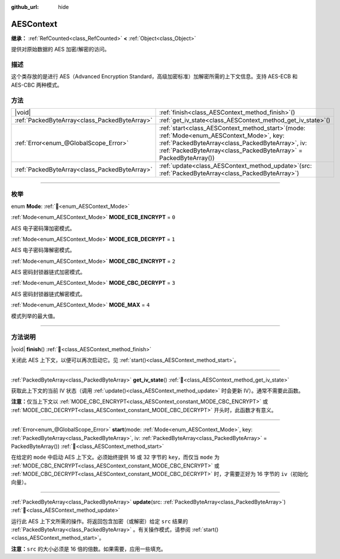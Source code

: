 :github_url: hide

.. DO NOT EDIT THIS FILE!!!
.. Generated automatically from Godot engine sources.
.. Generator: https://github.com/godotengine/godot/tree/4.4/doc/tools/make_rst.py.
.. XML source: https://github.com/godotengine/godot/tree/4.4/doc/classes/AESContext.xml.

.. _class_AESContext:

AESContext
==========

**继承：** :ref:`RefCounted<class_RefCounted>` **<** :ref:`Object<class_Object>`

提供对原始数据的 AES 加密/解密的访问。

.. rst-class:: classref-introduction-group

描述
----

这个类存放的是进行 AES（Advanced Encryption Standard，高级加密标准）加解密所需的上下文信息。支持 AES-ECB 和 AES-CBC 两种模式。


.. tabs::

 .. code-tab:: gdscript

    extends Node
    
    var aes = AESContext.new()
    
    func _ready():
        var key = "My secret key!!!" # 密钥必须是 16 或 32 字节。
        var data = "My secret text!!" # 数据大小必须是 16 字节的倍数，需要时添加补白。
        # ECB 加密
        aes.start(AESContext.MODE_ECB_ENCRYPT, key.to_utf8_buffer())
        var encrypted = aes.update(data.to_utf8_buffer())
        aes.finish()
        # ECB 解密
        aes.start(AESContext.MODE_ECB_DECRYPT, key.to_utf8_buffer())
        var decrypted = aes.update(encrypted)
        aes.finish()
        # ECB 校验
        assert(decrypted == data.to_utf8_buffer())
    
        var iv = "My secret iv!!!!" # IV 必须是 16 字节。
        # CBC 加密
        aes.start(AESContext.MODE_CBC_ENCRYPT, key.to_utf8_buffer(), iv.to_utf8_buffer())
        encrypted = aes.update(data.to_utf8_buffer())
        aes.finish()
        # CBC 解密
        aes.start(AESContext.MODE_CBC_DECRYPT, key.to_utf8_buffer(), iv.to_utf8_buffer())
        decrypted = aes.update(encrypted)
        aes.finish()
        # CBC 校验
        assert(decrypted == data.to_utf8_buffer())

 .. code-tab:: csharp

    using Godot;
    using System.Diagnostics;
    
    public partial class MyNode : Node
    {
        private AesContext _aes = new AesContext();
    
        public override void _Ready()
        {
            string key = "My secret key!!!"; // 密钥必须是 16 或 32 字节。
            string data = "My secret text!!"; // 数据大小必须是 16 字节的倍数，需要时添加补白。
            // ECB 加密
            _aes.Start(AesContext.Mode.EcbEncrypt, key.ToUtf8Buffer());
            byte[] encrypted = _aes.Update(data.ToUtf8Buffer());
            _aes.Finish();
            // ECB 解密
            _aes.Start(AesContext.Mode.EcbDecrypt, key.ToUtf8Buffer());
            byte[] decrypted = _aes.Update(encrypted);
            _aes.Finish();
            // ECB 校验
            Debug.Assert(decrypted == data.ToUtf8Buffer());
    
            string iv = "My secret iv!!!!"; // IV 必须是 16 字节。
            // CBC 加密
            _aes.Start(AesContext.Mode.EcbEncrypt, key.ToUtf8Buffer(), iv.ToUtf8Buffer());
            encrypted = _aes.Update(data.ToUtf8Buffer());
            _aes.Finish();
            // CBC 解密
            _aes.Start(AesContext.Mode.EcbDecrypt, key.ToUtf8Buffer(), iv.ToUtf8Buffer());
            decrypted = _aes.Update(encrypted);
            _aes.Finish();
            // CBC 校验
            Debug.Assert(decrypted == data.ToUtf8Buffer());
        }
    }



.. rst-class:: classref-reftable-group

方法
----

.. table::
   :widths: auto

   +-----------------------------------------------+--------------------------------------------------------------------------------------------------------------------------------------------------------------------------------------------------------------------------+
   | |void|                                        | :ref:`finish<class_AESContext_method_finish>`\ (\ )                                                                                                                                                                      |
   +-----------------------------------------------+--------------------------------------------------------------------------------------------------------------------------------------------------------------------------------------------------------------------------+
   | :ref:`PackedByteArray<class_PackedByteArray>` | :ref:`get_iv_state<class_AESContext_method_get_iv_state>`\ (\ )                                                                                                                                                          |
   +-----------------------------------------------+--------------------------------------------------------------------------------------------------------------------------------------------------------------------------------------------------------------------------+
   | :ref:`Error<enum_@GlobalScope_Error>`         | :ref:`start<class_AESContext_method_start>`\ (\ mode\: :ref:`Mode<enum_AESContext_Mode>`, key\: :ref:`PackedByteArray<class_PackedByteArray>`, iv\: :ref:`PackedByteArray<class_PackedByteArray>` = PackedByteArray()\ ) |
   +-----------------------------------------------+--------------------------------------------------------------------------------------------------------------------------------------------------------------------------------------------------------------------------+
   | :ref:`PackedByteArray<class_PackedByteArray>` | :ref:`update<class_AESContext_method_update>`\ (\ src\: :ref:`PackedByteArray<class_PackedByteArray>`\ )                                                                                                                 |
   +-----------------------------------------------+--------------------------------------------------------------------------------------------------------------------------------------------------------------------------------------------------------------------------+

.. rst-class:: classref-section-separator

----

.. rst-class:: classref-descriptions-group

枚举
----

.. _enum_AESContext_Mode:

.. rst-class:: classref-enumeration

enum **Mode**: :ref:`🔗<enum_AESContext_Mode>`

.. _class_AESContext_constant_MODE_ECB_ENCRYPT:

.. rst-class:: classref-enumeration-constant

:ref:`Mode<enum_AESContext_Mode>` **MODE_ECB_ENCRYPT** = ``0``

AES 电子密码簿加密模式。

.. _class_AESContext_constant_MODE_ECB_DECRYPT:

.. rst-class:: classref-enumeration-constant

:ref:`Mode<enum_AESContext_Mode>` **MODE_ECB_DECRYPT** = ``1``

AES 电子密码簿解密模式。

.. _class_AESContext_constant_MODE_CBC_ENCRYPT:

.. rst-class:: classref-enumeration-constant

:ref:`Mode<enum_AESContext_Mode>` **MODE_CBC_ENCRYPT** = ``2``

AES 密码封锁器链式加密模式。

.. _class_AESContext_constant_MODE_CBC_DECRYPT:

.. rst-class:: classref-enumeration-constant

:ref:`Mode<enum_AESContext_Mode>` **MODE_CBC_DECRYPT** = ``3``

AES 密码封锁器链式解密模式。

.. _class_AESContext_constant_MODE_MAX:

.. rst-class:: classref-enumeration-constant

:ref:`Mode<enum_AESContext_Mode>` **MODE_MAX** = ``4``

模式列举的最大值。

.. rst-class:: classref-section-separator

----

.. rst-class:: classref-descriptions-group

方法说明
--------

.. _class_AESContext_method_finish:

.. rst-class:: classref-method

|void| **finish**\ (\ ) :ref:`🔗<class_AESContext_method_finish>`

关闭此 AES 上下文，以便可以再次启动它。见 :ref:`start()<class_AESContext_method_start>`\ 。

.. rst-class:: classref-item-separator

----

.. _class_AESContext_method_get_iv_state:

.. rst-class:: classref-method

:ref:`PackedByteArray<class_PackedByteArray>` **get_iv_state**\ (\ ) :ref:`🔗<class_AESContext_method_get_iv_state>`

获取此上下文的当前 IV 状态（调用 :ref:`update()<class_AESContext_method_update>` 时会更新 IV）。通常不需要此函数。

\ **注意：**\ 仅当上下文以 :ref:`MODE_CBC_ENCRYPT<class_AESContext_constant_MODE_CBC_ENCRYPT>` 或 :ref:`MODE_CBC_DECRYPT<class_AESContext_constant_MODE_CBC_DECRYPT>` 开头时，此函数才有意义。

.. rst-class:: classref-item-separator

----

.. _class_AESContext_method_start:

.. rst-class:: classref-method

:ref:`Error<enum_@GlobalScope_Error>` **start**\ (\ mode\: :ref:`Mode<enum_AESContext_Mode>`, key\: :ref:`PackedByteArray<class_PackedByteArray>`, iv\: :ref:`PackedByteArray<class_PackedByteArray>` = PackedByteArray()\ ) :ref:`🔗<class_AESContext_method_start>`

在给定的 ``mode`` 中启动 AES 上下文。必须始终提供 16 或 32 字节的 ``key``\ ，而仅当 ``mode`` 为 :ref:`MODE_CBC_ENCRYPT<class_AESContext_constant_MODE_CBC_ENCRYPT>` 或 :ref:`MODE_CBC_DECRYPT<class_AESContext_constant_MODE_CBC_DECRYPT>` 时，才需要正好为 16 字节的 ``iv``\ （初始化向量）。

.. rst-class:: classref-item-separator

----

.. _class_AESContext_method_update:

.. rst-class:: classref-method

:ref:`PackedByteArray<class_PackedByteArray>` **update**\ (\ src\: :ref:`PackedByteArray<class_PackedByteArray>`\ ) :ref:`🔗<class_AESContext_method_update>`

运行此 AES 上下文所需的操作。将返回包含加密（或解密）给定 ``src`` 结果的 :ref:`PackedByteArray<class_PackedByteArray>` 。有关操作模式，请参阅 :ref:`start()<class_AESContext_method_start>`\ 。

\ **注意：**\ ``src`` 的大小必须是 16 倍的倍数。如果需要，应用一些填充。

.. |virtual| replace:: :abbr:`virtual (本方法通常需要用户覆盖才能生效。)`
.. |const| replace:: :abbr:`const (本方法无副作用，不会修改该实例的任何成员变量。)`
.. |vararg| replace:: :abbr:`vararg (本方法除了能接受在此处描述的参数外，还能够继续接受任意数量的参数。)`
.. |constructor| replace:: :abbr:`constructor (本方法用于构造某个类型。)`
.. |static| replace:: :abbr:`static (调用本方法无需实例，可直接使用类名进行调用。)`
.. |operator| replace:: :abbr:`operator (本方法描述的是使用本类型作为左操作数的有效运算符。)`
.. |bitfield| replace:: :abbr:`BitField (这个值是由下列位标志构成位掩码的整数。)`
.. |void| replace:: :abbr:`void (无返回值。)`
